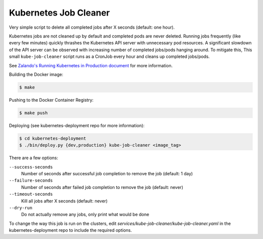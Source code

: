 ======================
Kubernetes Job Cleaner
======================

Very simple script to delete all completed jobs after X seconds (default: one hour).

Kubernetes jobs are not cleaned up by default and completed pods are never deleted.
Running jobs frequently (like every few minutes) quickly thrashes the Kubernetes API server with unnecessary pod resources. A significant slowdown of the API server can be observed with increasing number of completed jobs/pods hanging around.
To mitigate this, This small ``kube-job-cleaner`` script runs as a CronJob every hour and cleans up completed jobs/pods.

See `Zalando's Running Kubernetes in Production document <https://kubernetes-on-aws.readthedocs.io/en/latest/admin-guide/kubernetes-in-production.html>`_ for more information.

Building the Docker image:

.. code-block:: bash

    $ make

Pushing to the Docker Container Registry:

.. code-block:: bash

    $ make push

Deploying (see kubernetes-deployment repo for more information):

.. code-block:: bash
    
    $ cd kubernetes-deployment
    $ ./bin/deploy.py {dev,production} kube-job-cleaner <image_tag>

There are a few options:

``--success-seconds``
    Number of seconds after successful job completion to remove the job (default: 1 day)
``--failure-seconds``
    Number of seconds after failed job completion to remove the job (default: never)
``--timeout-seconds``
    Kill all jobs after X seconds (default: never)
``--dry-run``
    Do not actually remove any jobs, only print what would be done
    
To change the way this job is run on the clusters, edit `services/kube-job-cleaner/kube-job-cleaner.yaml` in the kubernetes-deployment repo to include the required options.
